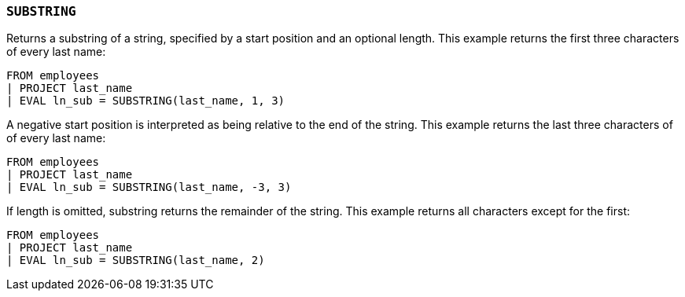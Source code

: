 [[esql-substring]]
=== `SUBSTRING`
Returns a substring of a string, specified by a start position and an optional
length. This example returns the first three characters of every last name:

[source,esql]
----
FROM employees
| PROJECT last_name
| EVAL ln_sub = SUBSTRING(last_name, 1, 3)
----

A negative start position is interpreted as being relative to the end of the
string. This example returns the last three characters of of every last name:

[source,esql]
----
FROM employees
| PROJECT last_name
| EVAL ln_sub = SUBSTRING(last_name, -3, 3)
----

If length is omitted, substring returns the remainder of the string. This
example returns all characters except for the first:

[source,esql]
----
FROM employees
| PROJECT last_name
| EVAL ln_sub = SUBSTRING(last_name, 2)
----
